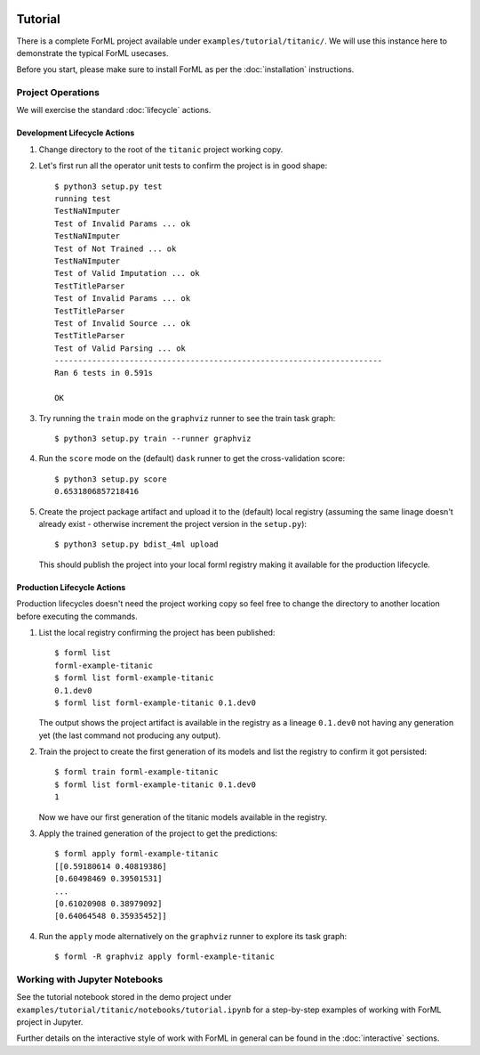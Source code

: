  .. Licensed to the Apache Software Foundation (ASF) under one
    or more contributor license agreements.  See the NOTICE file
    distributed with this work for additional information
    regarding copyright ownership.  The ASF licenses this file
    to you under the Apache License, Version 2.0 (the
    "License"); you may not use this file except in compliance
    with the License.  You may obtain a copy of the License at
 ..   http://www.apache.org/licenses/LICENSE-2.0
 .. Unless required by applicable law or agreed to in writing,
    software distributed under the License is distributed on an
    "AS IS" BASIS, WITHOUT WARRANTIES OR CONDITIONS OF ANY
    KIND, either express or implied.  See the License for the
    specific language governing permissions and limitations
    under the License.

Tutorial
========

There is a complete ForML project available under ``examples/tutorial/titanic/``. We will use this instance here to
demonstrate the typical ForML usecases.

Before you start, please make sure to install ForML as per the :doc:`installation` instructions.


Project Operations
------------------

We will exercise the standard :doc:`lifecycle` actions.

Development Lifecycle Actions
'''''''''''''''''''''''''''''

1. Change directory to the root of the ``titanic`` project working copy.
2. Let's first run all the operator unit tests to confirm the project is in good shape::

    $ python3 setup.py test
    running test
    TestNaNImputer
    Test of Invalid Params ... ok
    TestNaNImputer
    Test of Not Trained ... ok
    TestNaNImputer
    Test of Valid Imputation ... ok
    TestTitleParser
    Test of Invalid Params ... ok
    TestTitleParser
    Test of Invalid Source ... ok
    TestTitleParser
    Test of Valid Parsing ... ok
    ----------------------------------------------------------------------
    Ran 6 tests in 0.591s

    OK

3. Try running the ``train`` mode on the ``graphviz`` runner to see the train task graph::

    $ python3 setup.py train --runner graphviz

.. image:: images/titanic-train.png

4. Run the ``score`` mode on the (default) ``dask`` runner to get the cross-validation score::

    $ python3 setup.py score
    0.6531806857218416

5. Create the project package artifact and upload it to the (default) local registry (assuming the same linage doesn't
   already exist - otherwise increment the project version in the ``setup.py``)::

    $ python3 setup.py bdist_4ml upload

   This should publish the project into your local forml registry making it available for the production lifecycle.

Production Lifecycle Actions
''''''''''''''''''''''''''''

Production lifecycles doesn't need the project working copy so feel free to change the directory to another location
before executing the commands.

1. List the local registry confirming the project has been published::

    $ forml list
    forml-example-titanic
    $ forml list forml-example-titanic
    0.1.dev0
    $ forml list forml-example-titanic 0.1.dev0

   The output shows the project artifact is available in the registry as a lineage ``0.1.dev0`` not having any
   generation yet (the last command not producing any output).

2. Train the project to create the first generation of its models and list the registry to confirm it got persisted::

    $ forml train forml-example-titanic
    $ forml list forml-example-titanic 0.1.dev0
    1

   Now we have our first generation of the titanic models available in the registry.

3. Apply the trained generation of the project to get the predictions::

    $ forml apply forml-example-titanic
    [[0.59180614 0.40819386]
    [0.60498469 0.39501531]
    ...
    [0.61020908 0.38979092]
    [0.64064548 0.35935452]]

4. Run the ``apply`` mode alternatively on the ``graphviz`` runner to explore its task graph::

    $ forml -R graphviz apply forml-example-titanic

.. image:: images/titanic-apply.png

Working with Jupyter Notebooks
------------------------------

See the tutorial notebook stored in the demo project under ``examples/tutorial/titanic/notebooks/tutorial.ipynb`` for
a step-by-step examples of working with ForML project in Jupyter.

Further details on the interactive style of work with ForML in general can be found in the :doc:`interactive` sections.

